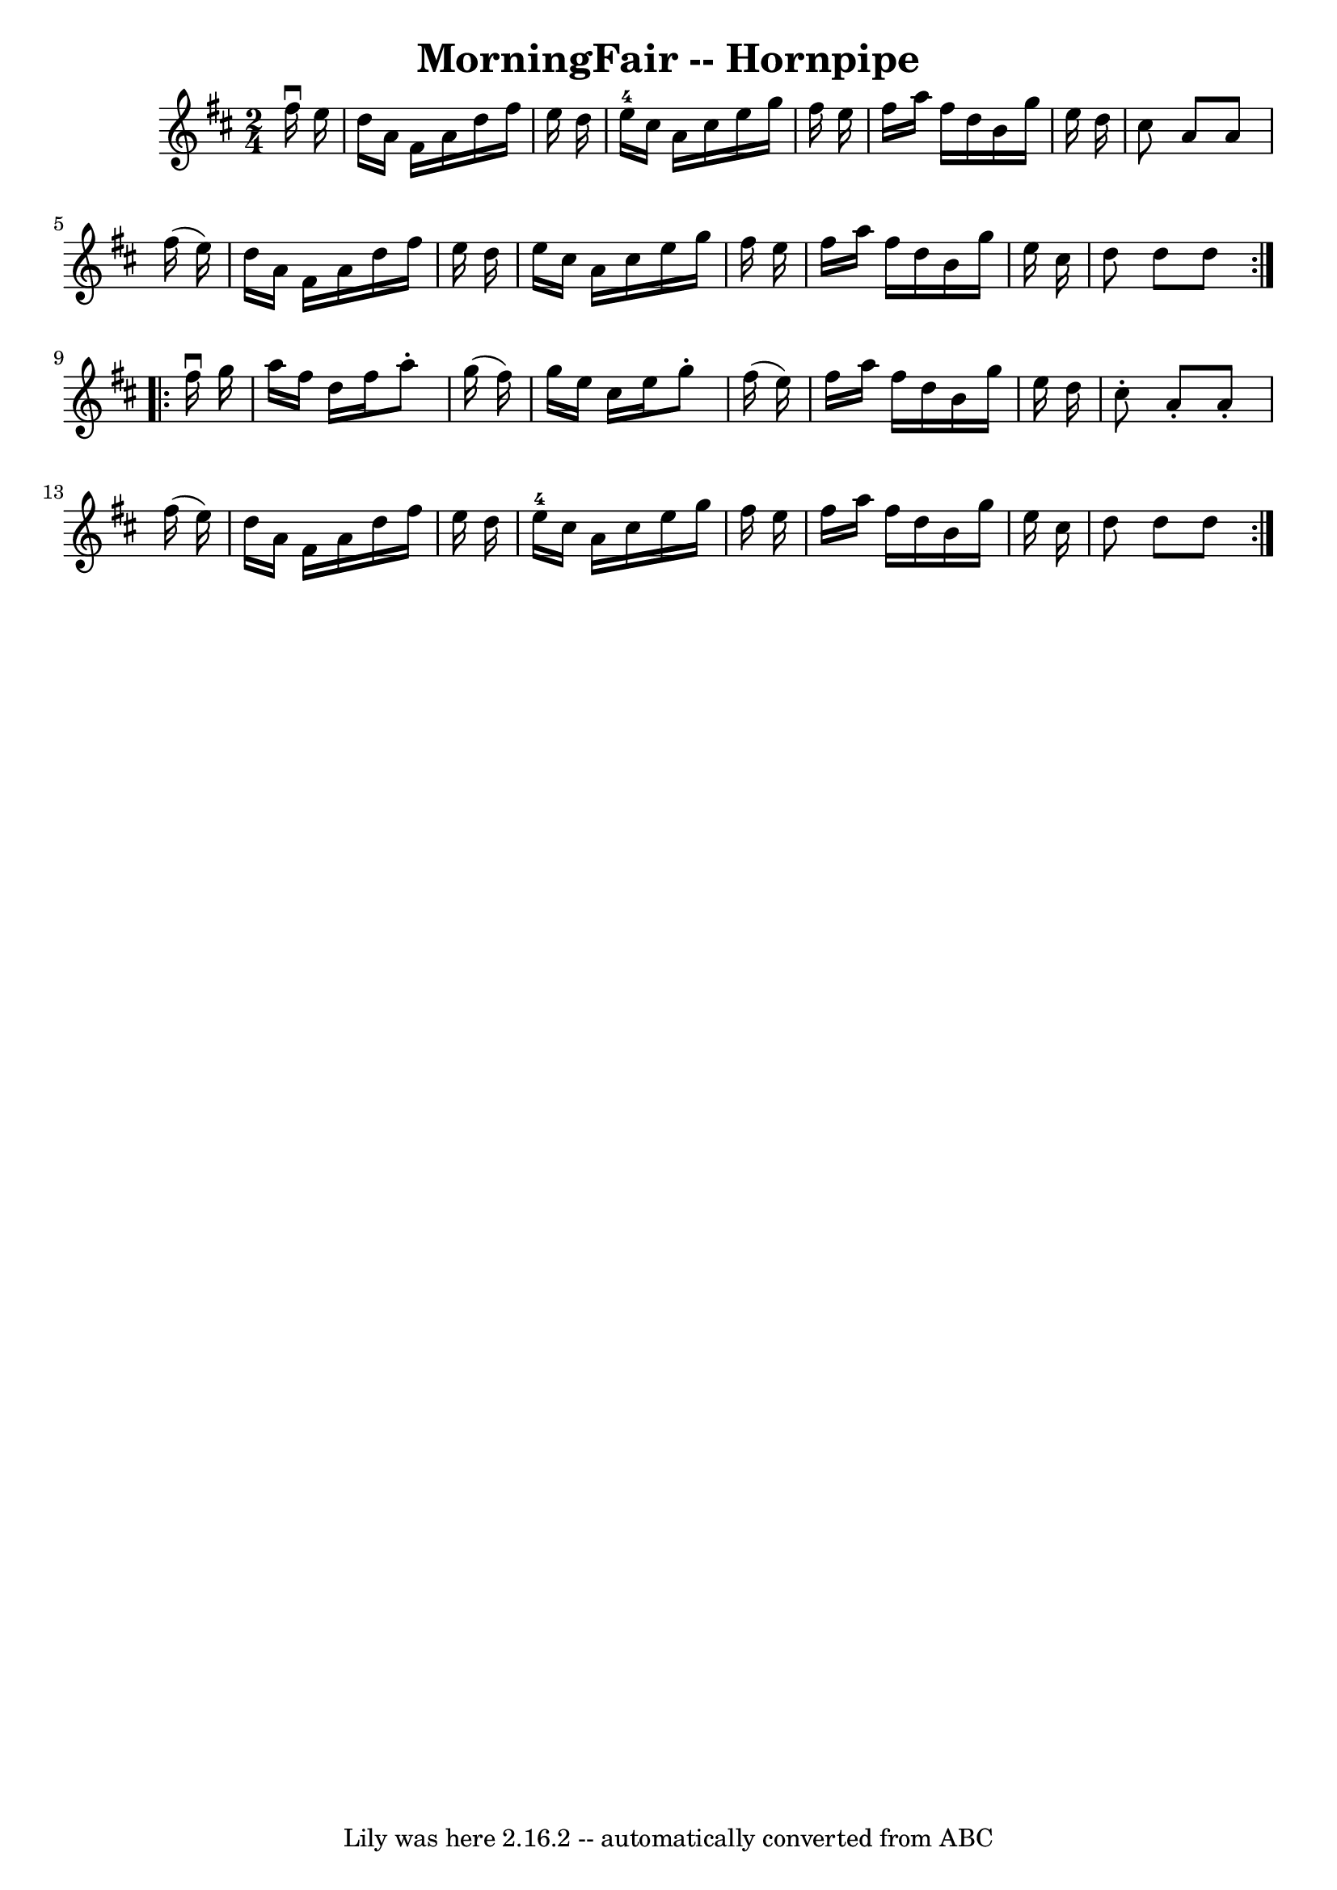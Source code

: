 \version "2.7.40"
\header {
	book = "Cole's 1000 Fiddle Tunes"
	crossRefNumber = "1"
	footnotes = ""
	tagline = "Lily was here 2.16.2 -- automatically converted from ABC"
	title = "MorningFair -- Hornpipe"
}
voicedefault =  {
\set Score.defaultBarType = "empty"

\repeat volta 2 {
\time 2/4 \key d \major   fis''16 ^\downbow   e''16  \bar "|"   d''16    a'16   
 fis'16    a'16    d''16    fis''16    e''16    d''16  \bar "|"   e''16-4   
cis''16    a'16    cis''16    e''16    g''16    fis''16    e''16  \bar "|"   
fis''16    a''16    fis''16    d''16    b'16    g''16    e''16    d''16  
\bar "|"   cis''8    a'8    a'8    fis''16 (   e''16  -) \bar "|"     d''16    
a'16    fis'16    a'16    d''16    fis''16    e''16    d''16  \bar "|"   e''16  
  cis''16    a'16    cis''16    e''16    g''16    fis''16    e''16  \bar "|"   
fis''16    a''16    fis''16    d''16    b'16    g''16    e''16    cis''16  
\bar "|"   d''8    d''8    d''8  }     \repeat volta 2 {   fis''16 ^\downbow   
g''16  \bar "|"   a''16    fis''16    d''16    fis''16    a''8 -.   g''16 (   
fis''16  -) \bar "|"   g''16    e''16    cis''16    e''16    g''8 -.   fis''16 
(   e''16  -) \bar "|"   fis''16    a''16    fis''16    d''16    b'16    g''16  
  e''16    d''16  \bar "|"   cis''8 -.   a'8 -.   a'8 -.   fis''16 (   e''16  
-) \bar "|"     d''16    a'16    fis'16    a'16    d''16    fis''16    e''16    
d''16  \bar "|"   e''16-4   cis''16    a'16    cis''16    e''16    g''16    
fis''16    e''16  \bar "|"   fis''16    a''16    fis''16    d''16    b'16    
g''16    e''16    cis''16  \bar "|"   d''8    d''8    d''8  }   
}

\score{
    <<

	\context Staff="default"
	{
	    \voicedefault 
	}

    >>
	\layout {
	}
	\midi {}
}

